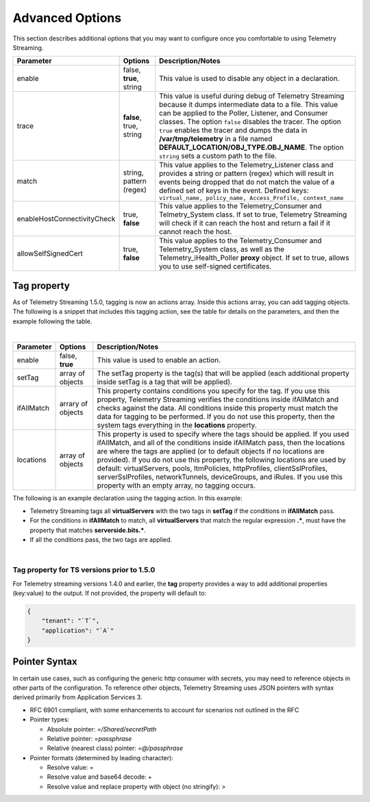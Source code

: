 Advanced Options
----------------

This section describes additional options that you may want to configure once you comfortable to using Telemetry Streaming.


+-----------------------------+--------------------------------+-----------------------------------------------------------------------------------------------------------------------------------------------------------------------------------------------------------------------------------------------------------------------------------------------------------------------------------------------------------------------------------------------------------------------------------+
| Parameter                   | Options                        |  Description/Notes                                                                                                                                                                                                                                                                                                                                                                                                                |
+=============================+================================+===================================================================================================================================================================================================================================================================================================================================================================================================================================+
| enable                      | false, **true**, string        |  This value is used to disable any object in a declaration.                                                                                                                                                                                                                                                                                                                                                                       |
+-----------------------------+--------------------------------+-----------------------------------------------------------------------------------------------------------------------------------------------------------------------------------------------------------------------------------------------------------------------------------------------------------------------------------------------------------------------------------------------------------------------------------+
| trace                       | **false**, true, string        |  This value is useful during debug of Telemetry Streaming because it dumps intermediate data to a file. This value can be applied to the Poller, Listener, and Consumer classes. The option ``false`` disables the tracer. The option ``true`` enables the tracer and dumps the data in **/var/tmp/telemetry** in a file named **DEFAULT_LOCATION/OBJ_TYPE.OBJ_NAME**. The option ``string`` sets a custom path to the file.      |
+-----------------------------+--------------------------------+-----------------------------------------------------------------------------------------------------------------------------------------------------------------------------------------------------------------------------------------------------------------------------------------------------------------------------------------------------------------------------------------------------------------------------------+
| match                       | string, pattern (regex)        |  This value applies to the Telemetry_Listener class and provides a string or pattern (regex) which will result in events being dropped that do not match the value of a defined set of keys in the event. Defined keys: ``virtual_name, policy_name, Access_Profile, context_name``                                                                                                                                               |
+-----------------------------+--------------------------------+-----------------------------------------------------------------------------------------------------------------------------------------------------------------------------------------------------------------------------------------------------------------------------------------------------------------------------------------------------------------------------------------------------------------------------------+
| enableHostConnectivityCheck | true, **false**                |  This value applies to the Telemetry_Consumer and Telmetry_System class. If set to true, Telemetry Streaming will check if it can reach the host and return a fail if it cannot reach the host.                                                                                                                                                                                                                                   |
+-----------------------------+--------------------------------+-----------------------------------------------------------------------------------------------------------------------------------------------------------------------------------------------------------------------------------------------------------------------------------------------------------------------------------------------------------------------------------------------------------------------------------+
| allowSelfSignedCert         | true, **false**                |  This value applies to the Telemetry_Consumer and Telemetry_System class, as well as the Telemetry_iHealth_Poller **proxy** object.  If set to true, allows you to use self-signed certificates.                                                                                                                                                                                                                                  |
+-----------------------------+--------------------------------+-----------------------------------------------------------------------------------------------------------------------------------------------------------------------------------------------------------------------------------------------------------------------------------------------------------------------------------------------------------------------------------------------------------------------------------+


.. _tagproperty:

Tag property
~~~~~~~~~~~~
As of Telemetry Streaming 1.5.0, tagging is now an actions array.  Inside this actions array, you can add tagging objects.  The following is a snippet that includes this tagging action, see the table for details on the parameters, and then the example following the table.
         
.. code-block:: bash
   :linenos:  
    
        "actions": [
            {
                "enable": true,
                "setTag": {
                    "tag1": {
                        "prop1": "tag1prop1",
                        "prop2": "tag1prop2"
                    },
                    "tag2": "Another tag"
                    },
                "ifAllMatch": {
                    "virtualServers": {
                        ".*": {
                            "serverside.bits.*": true
                        }
                    }
                },
                "locations": {
                    "virtualServers": {
                        ".*": {}
                    }
                }
            }
        ]

    
|


+-----------------------------+--------------------------------+-----------------------------------------------------------------------------------------------------------------------------------------------------------------------------------------------------------------------------------------------------------------------------------------------------------------------------------------------------------------------------------------------------------------------------------------------------------------------------------------------------------------------------------------+
| Parameter                   | Options                        |  Description/Notes                                                                                                                                                                                                                                                                                                                                                                                                                                                                                                                      |
+=============================+================================+=========================================================================================================================================================================================================================================================================================================================================================================================================================================================================================================================================+
| enable                      | false, **true**                |  This value is used to enable an action.                                                                                                                                                                                                                                                                                                                                                                                                                                                                                                |
+-----------------------------+--------------------------------+-----------------------------------------------------------------------------------------------------------------------------------------------------------------------------------------------------------------------------------------------------------------------------------------------------------------------------------------------------------------------------------------------------------------------------------------------------------------------------------------------------------------------------------------+
| setTag                      | array of objects               |  The setTag property is the tag(s) that will be applied (each additional property inside setTag is a tag that will be applied).                                                                                                                                                                                                                                                                                                                                                                                                         |
+-----------------------------+--------------------------------+-----------------------------------------------------------------------------------------------------------------------------------------------------------------------------------------------------------------------------------------------------------------------------------------------------------------------------------------------------------------------------------------------------------------------------------------------------------------------------------------------------------------------------------------+
| ifAllMatch                  | arrary of objects              |  This property contains conditions you specify for the tag.  If you use this property, Telemetry Streaming verifies the conditions inside ifAllMatch and checks against the data.  All conditions inside this property must match the data for tagging to be performed. If you do not use this property, then the system tags everything in the **locations** property.                                                                                                                                                                 |
+-----------------------------+--------------------------------+-----------------------------------------------------------------------------------------------------------------------------------------------------------------------------------------------------------------------------------------------------------------------------------------------------------------------------------------------------------------------------------------------------------------------------------------------------------------------------------------------------------------------------------------+
| locations                   | array of objects               |  This property is used to specify where the tags should be applied.  If you used ifAllMatch, and all of the conditions inside ifAllMatch pass, then the locations are where the tags are applied (or to default objects if no locations are provided). If you do not use this property, the following locations are used by default: virtualServers, pools, ltmPolicies, httpProfiles, clientSslProfiles, serverSslProfiles, networkTunnels, deviceGroups, and iRules. If you use this property with an empty array, no tagging occurs. |
+-----------------------------+--------------------------------+-----------------------------------------------------------------------------------------------------------------------------------------------------------------------------------------------------------------------------------------------------------------------------------------------------------------------------------------------------------------------------------------------------------------------------------------------------------------------------------------------------------------------------------------+


The following is an example declaration using the tagging action.  In this example:

- Telemetry Streaming tags all **virtualServers** with the two tags in **setTag** if the conditions in **ifAllMatch** pass. 
- For the conditions in **ifAllMatch** to match, all **virtualServers** that match the regular expression **.\***, must have the property that matches **serverside.bits.\***.
- If all the conditions pass, the two tags are applied. 


.. code-block:: bash
   :linenos:  
    
    {
        "class": "Telemetry",
        "My_System_Poller": {
            "class": "Telemetry_System",
            "systemPoller": {
            "interval": 60,
            "actions": [
                {
                    "enable": true,
                    "setTag": {
                        "tag1": {
                            "prop1": "hello",
                            "prop2": "goodbye"
                        },
                        "tag2": "Another tag"
                    },
                    "ifAllMatch": {
                        "virtualServers": {
                            ".*": {
                                "serverside.bits.*": true
                            }
                        }
                    },
                    "locations": {
                        "virtualServers": {
                            ".*": {}
                        }
                    }
                }
            ]
            }
        }
    }


|
  
  
Tag property for TS versions prior to 1.5.0
^^^^^^^^^^^^^^^^^^^^^^^^^^^^^^^^^^^^^^^^^^^

For Telemetry streaming versions 1.4.0 and earlier, the **tag** property provides a way to add additional properties (key:value) to the output. If not provided, the property will default to:

.. code-block:: json

    {
        "tenant": "`T`",
        "application": "`A`"
    }
 


.. _pointersyntax:

Pointer Syntax
~~~~~~~~~~~~~~

In certain use cases, such as configuring the generic http consumer with secrets, you may need to reference objects in other parts of the configuration. To reference other objects, Telemetry Streaming uses JSON pointers with syntax derived primarily from Application Services 3.

- RFC 6901 compliant, with some enhancements to account for scenarios not outlined in the RFC
- Pointer types:

  - Absolute pointer: `=/Shared/secretPath`
  - Relative pointer: `=passphrase`
  - Relative (nearest class) pointer: `=@/passphrase`

- Pointer formats (determined by leading character):

  - Resolve value: =
  - Resolve value and base64 decode: +
  - Resolve value and replace property with object (no stringify): >